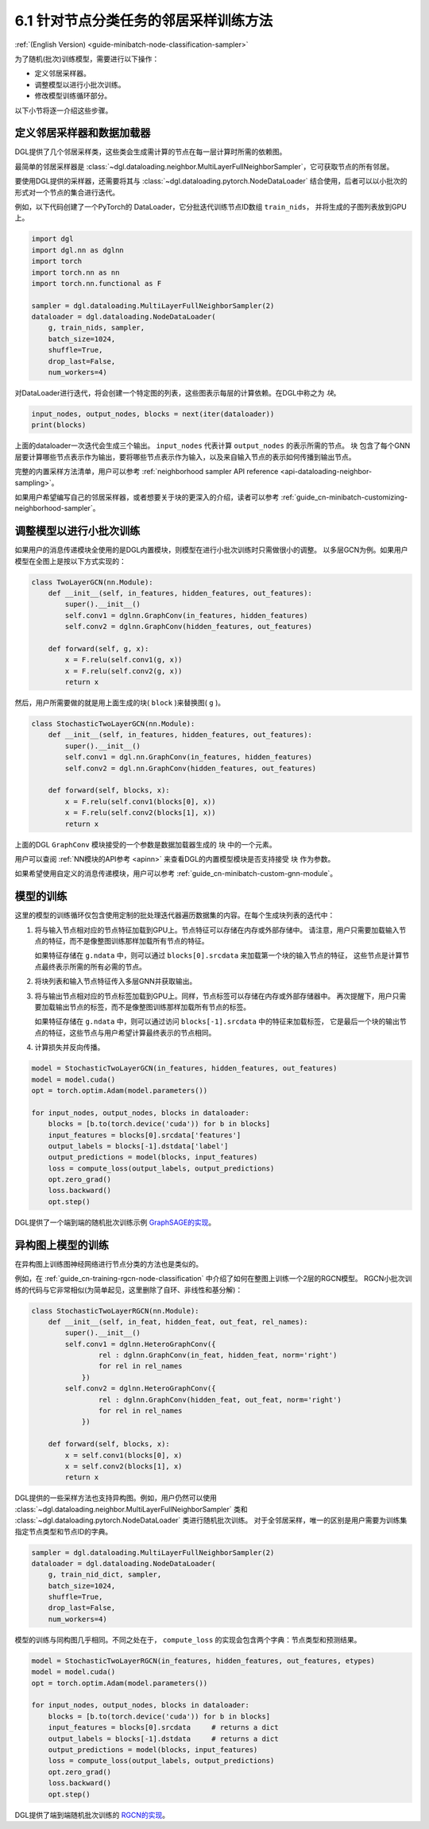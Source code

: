 .. _guide_cn-minibatch-node-classification-sampler:

6.1 针对节点分类任务的邻居采样训练方法
-----------------------------------------------------------------------

:ref:`(English Version) <guide-minibatch-node-classification-sampler>`

为了随机(批次)训练模型，需要进行以下操作：

- 定义邻居采样器。
- 调整模型以进行小批次训练。
- 修改模型训练循环部分。

以下小节将逐一介绍这些步骤。

定义邻居采样器和数据加载器
~~~~~~~~~~~~~~~~~~~~~~~~~~~~~~~~~~~~~~~~~~~~~

DGL提供了几个邻居采样类，这些类会生成需计算的节点在每一层计算时所需的依赖图。

最简单的邻居采样器是
:class:`~dgl.dataloading.neighbor.MultiLayerFullNeighborSampler`，它可获取节点的所有邻居。

要使用DGL提供的采样器，还需要将其与
:class:`~dgl.dataloading.pytorch.NodeDataLoader`
结合使用，后者可以以小批次的形式对一个节点的集合进行迭代。

例如，以下代码创建了一个PyTorch的 DataLoader，它分批迭代训练节点ID数组 ``train_nids``，
并将生成的子图列表放到GPU上。

.. code:: python

    import dgl
    import dgl.nn as dglnn
    import torch
    import torch.nn as nn
    import torch.nn.functional as F
    
    sampler = dgl.dataloading.MultiLayerFullNeighborSampler(2)
    dataloader = dgl.dataloading.NodeDataLoader(
        g, train_nids, sampler,
        batch_size=1024,
        shuffle=True,
        drop_last=False,
        num_workers=4)

对DataLoader进行迭代，将会创建一个特定图的列表，这些图表示每层的计算依赖。在DGL中称之为 *块*。

.. code:: python

    input_nodes, output_nodes, blocks = next(iter(dataloader))
    print(blocks)

上面的dataloader一次迭代会生成三个输出。 ``input_nodes`` 代表计算 ``output_nodes`` 的表示所需的节点。
``块`` 包含了每个GNN层要计算哪些节点表示作为输出，要将哪些节点表示作为输入，以及来自输入节点的表示如何传播到输出节点。

完整的内置采样方法清单，用户可以参考
:ref:`neighborhood sampler API reference <api-dataloading-neighbor-sampling>`。

如果用户希望编写自己的邻居采样器，或者想要关于块的更深入的介绍，读者可以参考
:ref:`guide_cn-minibatch-customizing-neighborhood-sampler`。

.. _guide_cn-minibatch-node-classification-model:

调整模型以进行小批次训练
~~~~~~~~~~~~~~~~~~~~~~~~~~~~~~~~~~~~~~~

如果用户的消息传递模块全使用的是DGL内置模块，则模型在进行小批次训练时只需做很小的调整。
以多层GCN为例。如果用户模型在全图上是按以下方式实现的：

.. code:: python

    class TwoLayerGCN(nn.Module):
        def __init__(self, in_features, hidden_features, out_features):
            super().__init__()
            self.conv1 = dglnn.GraphConv(in_features, hidden_features)
            self.conv2 = dglnn.GraphConv(hidden_features, out_features)
    
        def forward(self, g, x):
            x = F.relu(self.conv1(g, x))
            x = F.relu(self.conv2(g, x))
            return x

然后，用户所需要做的就是用上面生成的块( ``block`` )来替换图( ``g`` )。

.. code:: python

    class StochasticTwoLayerGCN(nn.Module):
        def __init__(self, in_features, hidden_features, out_features):
            super().__init__()
            self.conv1 = dgl.nn.GraphConv(in_features, hidden_features)
            self.conv2 = dgl.nn.GraphConv(hidden_features, out_features)
    
        def forward(self, blocks, x):
            x = F.relu(self.conv1(blocks[0], x))
            x = F.relu(self.conv2(blocks[1], x))
            return x

上面的DGL ``GraphConv`` 模块接受的一个参数是数据加载器生成的 ``块`` 中的一个元素。

用户可以查阅 :ref:`NN模块的API参考 <apinn>` 来查看DGL的内置模型模块是否支持接受 ``块`` 作为参数。

如果希望使用自定义的消息传递模块，用户可以参考
:ref:`guide_cn-minibatch-custom-gnn-module`。

模型的训练
~~~~~~~~~~~~~

这里的模型的训练循环仅包含使用定制的批处理迭代器遍历数据集的内容。在每个生成块列表的迭代中：


1. 将与输入节点相对应的节点特征加载到GPU上。节点特征可以存储在内存或外部存储中。
   请注意，用户只需要加载输入节点的特征，而不是像整图训练那样加载所有节点的特征。

   如果特征存储在 ``g.ndata`` 中，则可以通过 ``blocks[0].srcdata`` 来加载第一个块的输入节点的特征，
   这些节点是计算节点最终表示所需的所有必需的节点。

2. 将块列表和输入节点特征传入多层GNN并获取输出。

3. 将与输出节点相对应的节点标签加载到GPU上。同样，节点标签可以存储在内存或外部存储器中。
   再次提醒下，用户只需要加载输出节点的标签，而不是像整图训练那样加载所有节点的标签。

   如果特征存储在 ``g.ndata`` 中，则可以通过访问 ``blocks[-1].srcdata`` 中的特征来加载标签，
   它是最后一个块的输出节点的特征，这些节点与用户希望计算最终表示的节点相同。

4. 计算损失并反向传播。

.. code:: python

    model = StochasticTwoLayerGCN(in_features, hidden_features, out_features)
    model = model.cuda()
    opt = torch.optim.Adam(model.parameters())
    
    for input_nodes, output_nodes, blocks in dataloader:
        blocks = [b.to(torch.device('cuda')) for b in blocks]
        input_features = blocks[0].srcdata['features']
        output_labels = blocks[-1].dstdata['label']
        output_predictions = model(blocks, input_features)
        loss = compute_loss(output_labels, output_predictions)
        opt.zero_grad()
        loss.backward()
        opt.step()

DGL提供了一个端到端的随机批次训练示例
`GraphSAGE的实现 <https://github.com/dmlc/dgl/blob/master/examples/pytorch/graphsage/train_sampling.py>`__。


异构图上模型的训练
~~~~~~~~~~~~~~~~~~~~~~~~

在异构图上训练图神经网络进行节点分类的方法也是类似的。

例如，在
:ref:`guide_cn-training-rgcn-node-classification`
中介绍了如何在整图上训练一个2层的RGCN模型。
RGCN小批次训练的代码与它非常相似(为简单起见，这里删除了自环、非线性和基分解)：

.. code:: python

    class StochasticTwoLayerRGCN(nn.Module):
        def __init__(self, in_feat, hidden_feat, out_feat, rel_names):
            super().__init__()
            self.conv1 = dglnn.HeteroGraphConv({
                    rel : dglnn.GraphConv(in_feat, hidden_feat, norm='right')
                    for rel in rel_names
                })
            self.conv2 = dglnn.HeteroGraphConv({
                    rel : dglnn.GraphConv(hidden_feat, out_feat, norm='right')
                    for rel in rel_names
                })
    
        def forward(self, blocks, x):
            x = self.conv1(blocks[0], x)
            x = self.conv2(blocks[1], x)
            return x

DGL提供的一些采样方法也支持异构图。例如，用户仍然可以使用
:class:`~dgl.dataloading.neighbor.MultiLayerFullNeighborSampler` 类和
:class:`~dgl.dataloading.pytorch.NodeDataLoader` 类进行随机批次训练。
对于全邻居采样，唯一的区别是用户需要为训练集指定节点类型和节点ID的字典。

.. code:: python

    sampler = dgl.dataloading.MultiLayerFullNeighborSampler(2)
    dataloader = dgl.dataloading.NodeDataLoader(
        g, train_nid_dict, sampler,
        batch_size=1024,
        shuffle=True,
        drop_last=False,
        num_workers=4)

模型的训练与同构图几乎相同。不同之处在于， ``compute_loss`` 的实现会包含两个字典：节点类型和预测结果。

.. code:: python

    model = StochasticTwoLayerRGCN(in_features, hidden_features, out_features, etypes)
    model = model.cuda()
    opt = torch.optim.Adam(model.parameters())
    
    for input_nodes, output_nodes, blocks in dataloader:
        blocks = [b.to(torch.device('cuda')) for b in blocks]
        input_features = blocks[0].srcdata     # returns a dict
        output_labels = blocks[-1].dstdata     # returns a dict
        output_predictions = model(blocks, input_features)
        loss = compute_loss(output_labels, output_predictions)
        opt.zero_grad()
        loss.backward()
        opt.step()

DGL提供了端到端随机批次训练的
`RGCN的实现 <https://github.com/dmlc/dgl/blob/master/examples/pytorch/rgcn-hetero/entity_classify_mb.py>`__。